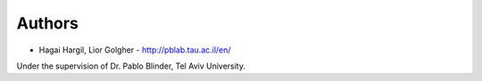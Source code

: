 
Authors
=======

* Hagai Hargil, Lior Golgher - http://pblab.tau.ac.il/en/

Under the supervision of Dr. Pablo Blinder, Tel Aviv University.
